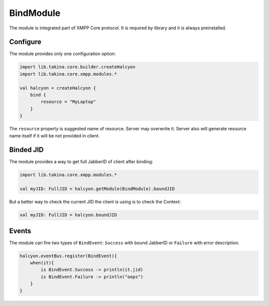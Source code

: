 BindModule
----------

The module is integrated part of XMPP Core protocol. It is required by library and it is always preinstalled.

Configure
^^^^^^^^^

The module provides only one configuration option:

.. code:: kotlin

    import lib.takina.core.builder.createHalcyon
    import lib.takina.core.xmpp.modules.*

    val halcyon = createHalcyon {
        bind {
            resource = "MyLaptop"
        }
    }

The ``resource`` property is suggested name of resource. Server may overwrite it. Server also will generate resource
name itself if it will be not provided in client.

Binded JID
^^^^^^^^^^

The module provides a way to get full JabberID of client after binding:

.. code:: kotlin

    import lib.takina.core.xmpp.modules.*

    val myJID: FullJID = halcyon.getModule(BindModule).boundJID

But a better way to check the current JID the client is using is to check the Context:

.. code:: kotlin

    val myJID: FullJID = halcyon.boundJID

Events
^^^^^^

The module can fire two types of ``BindEvent``: ``Success`` with bound JabberID or ``Failure`` with error description.

.. code:: kotlin

    halcyon.eventBus.register(BindEvent){
        when(it){
            is BindEvent.Success -> println(it.jid)
            is BindEvent.Failure -> println("oops")
        }
    }

